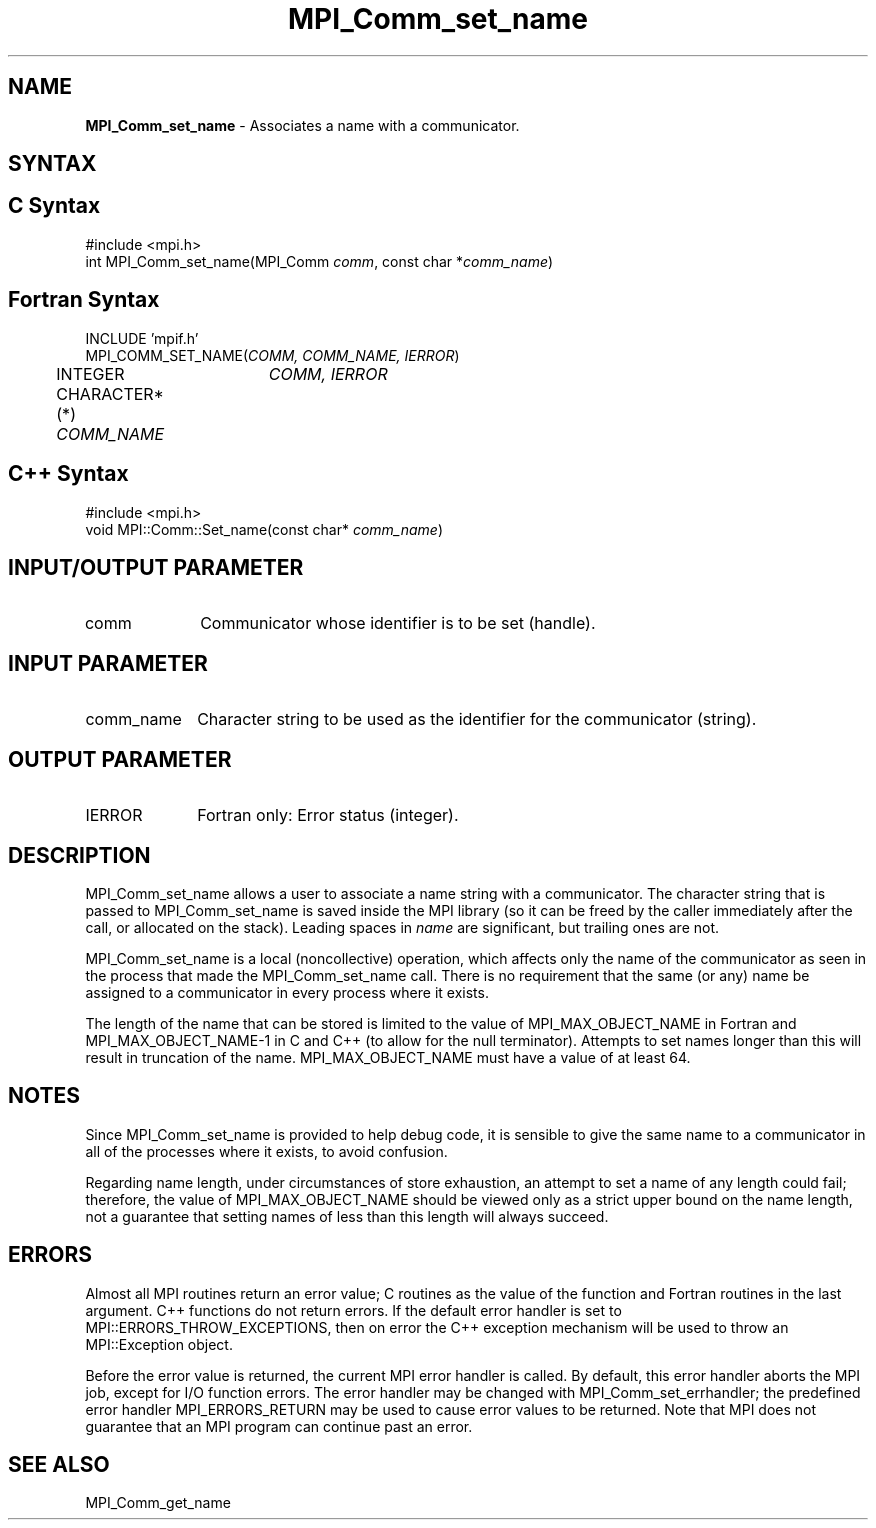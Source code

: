 .\" -*- nroff -*-
.\" Copyright 2013 Los Alamos National Security, LLC. All rights reserved.
.\" Copyright 2010 Cisco Systems, Inc.  All rights reserved.
.\" Copyright 2006-2008 Sun Microsystems, Inc.
.\" Copyright (c) 1996 Thinking Machines
.\" $COPYRIGHT$
.TH MPI_Comm_set_name 3 "Sep 02, 2016" "2.0.1" "Open MPI"
.SH NAME
\fBMPI_Comm_set_name\fP \- Associates a name with a communicator.

.SH SYNTAX
.ft R
.SH C Syntax
.nf
#include <mpi.h>
int MPI_Comm_set_name(MPI_Comm \fIcomm\fP, const char *\fIcomm_name\fP)

.fi
.SH Fortran Syntax
.nf
INCLUDE 'mpif.h'
MPI_COMM_SET_NAME(\fICOMM, COMM_NAME, IERROR\fP)
	INTEGER	\fICOMM, IERROR \fP
	CHARACTER*(*) \fICOMM_NAME\fP

.fi
.SH C++ Syntax
.nf
#include <mpi.h>
void MPI::Comm::Set_name(const char* \fIcomm_name\fP)

.fi
.SH INPUT/OUTPUT PARAMETER
.ft R
.TP 1i
comm
Communicator whose identifier is to be set (handle).

.SH INPUT PARAMETER
.ft R
.TP 1i
comm_name
Character string to be used as the identifier for the communicator (string).

.SH OUTPUT PARAMETER
.ft R
.TP 1i
IERROR
Fortran only: Error status (integer).


.SH DESCRIPTION
.ft R
MPI_Comm_set_name allows a user to associate a name string with a communicator. The character string that is passed to MPI_Comm_set_name is saved inside the MPI library (so it can be freed by the caller immediately after the call, or allocated on the stack). Leading spaces in \fIname\fP are significant, but trailing ones are not.
.sp
MPI_Comm_set_name is a local (noncollective) operation, which affects only the name of the communicator as seen in the process that made the MPI_Comm_set_name call. There is no requirement that the same (or any) name be assigned to a communicator in every process where it exists.
.sp
The length of the name that can be stored is limited to the value of MPI_MAX_OBJECT_NAME in Fortran and MPI_MAX_OBJECT_NAME-1 in C and C++ (to allow for the null terminator). Attempts to set names longer than this will result in truncation of the name. MPI_MAX_OBJECT_NAME must have a value of at least 64.


.SH NOTES
.ft R
Since MPI_Comm_set_name is provided to help debug code, it is sensible to give the same name to a communicator in all of the processes where it exists, to avoid confusion.
.sp
Regarding name length, under circumstances of store exhaustion, an attempt to set a name of any length could fail; therefore, the value of MPI_MAX_OBJECT_NAME should be viewed only as a strict upper bound on the name length, not a guarantee that setting names of less than this length will always succeed.

.SH ERRORS
Almost all MPI routines return an error value; C routines as the value of the function and Fortran routines in the last argument. C++ functions do not return errors. If the default error handler is set to MPI::ERRORS_THROW_EXCEPTIONS, then on error the C++ exception mechanism will be used to throw an MPI::Exception object.
.sp
Before the error value is returned, the current MPI error handler is
called. By default, this error handler aborts the MPI job, except for I/O function errors. The error handler may be changed with MPI_Comm_set_errhandler; the predefined error handler MPI_ERRORS_RETURN may be used to cause error values to be returned. Note that MPI does not guarantee that an MPI program can continue past an error.

.SH SEE ALSO
.ft R
MPI_Comm_get_name
.sp


